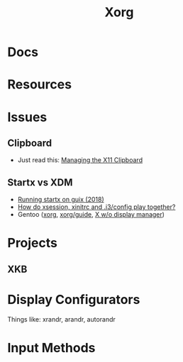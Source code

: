 :PROPERTIES:
:ID:       8c6d7cdd-74af-4307-b1df-8641752a1c9f
:END:
#+title: Xorg


* Docs

* Resources

* Issues
** Clipboard
+ Just read this: [[https://jameshunt.us/writings/managing-the-x11-clipboard/][Managing the X11 Clipboard]]
** Startx vs XDM
+ [[https://lists.gnu.org/archive/html/help-guix/2018-07/msg00080.html][Running startx on guix (2018)]]
+ [[https://faq.i3wm.org/question/18/how-do-xsession-xinitrc-and-i3config-play-together.1.html][How do xsession, xinitrc and .i3/config play together?]]
+ Gentoo ([[https://wiki.gentoo.org/wiki/Xorg][xorg]], [[https://wiki.gentoo.org/wiki/Xorg/Guide][xorg/guide]], [[https://wiki.gentoo.org/wiki/X_without_Display_Manager#Starting_X11_automatically][X w/o display manager]])

* Projects

** XKB

* Display Configurators

Things like: xrandr, arandr, autorandr

* Input Methods
